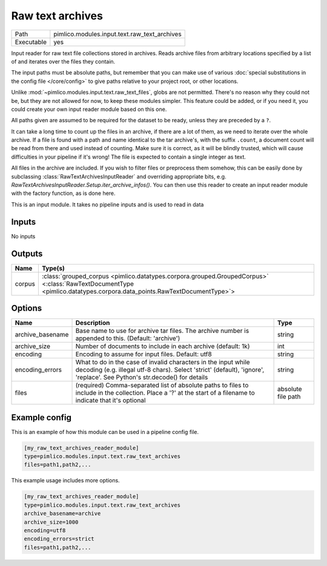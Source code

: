 Raw text archives
~~~~~~~~~~~~~~~~~

.. py:module:: pimlico.modules.input.text.raw_text_archives

+------------+----------------------------------------------+
| Path       | pimlico.modules.input.text.raw_text_archives |
+------------+----------------------------------------------+
| Executable | yes                                          |
+------------+----------------------------------------------+

Input reader for raw text file collections stored in archives.
Reads archive files from arbitrary locations specified by a list of and
iterates over the files they contain.

The input paths must be absolute paths, but remember that you can make use of various
:doc:`special substitutions in the config file </core/config>` to give paths relative to your project
root, or other locations.

Unlike :mod:`~pimlico.modules.input.text.raw_text_files`, globs are not
permitted. There's no reason why they could not be, but they are not allowed
for now, to keep these modules simpler. This feature could be added, or if
you need it, you could create your own input reader module based on this
one.

All paths given are assumed to be required for the dataset to be ready,
unless they are preceded by a ``?``.

It can take a long time to count up the files in an archive, if there are
a lot of them, as we need to iterate over the whole archive. If a file is
found with a path and name identical to the tar archive's, with the suffix
``.count``, a document count will be read from there and used instead of
counting. Make sure it is correct, as it will be blindly trusted, which
will cause difficulties in your pipeline if it's wrong! The file is expected
to contain a single integer as text.

All files in the archive are included. If you wish to filter files or
preprocess them somehow, this can be easily done by subclassing
:class:`RawTextArchivesInputReader` and overriding appropriate bits,
e.g. `RawTextArchivesInputReader.Setup.iter_archive_infos()`. You can
then use this reader to create an input reader module with the factory
function, as is done here.

.. seealso::

   :mod:`~pimlico.modules.input.text.raw_text_files` for raw files not in archives


This is an input module. It takes no pipeline inputs and is used to read in data

Inputs
======

No inputs

Outputs
=======

+--------+----------------------------------------------------------------------------------------------------------------------------------------------------------------------+
| Name   | Type(s)                                                                                                                                                              |
+========+======================================================================================================================================================================+
| corpus | :class:`grouped_corpus <pimlico.datatypes.corpora.grouped.GroupedCorpus>` <:class:`RawTextDocumentType <pimlico.datatypes.corpora.data_points.RawTextDocumentType>`> |
+--------+----------------------------------------------------------------------------------------------------------------------------------------------------------------------+

Options
=======

+------------------+--------------------------------------------------------------------------------------------------------------------------------------------------------------------------------------------+--------------------+
| Name             | Description                                                                                                                                                                                | Type               |
+==================+============================================================================================================================================================================================+====================+
| archive_basename | Base name to use for archive tar files. The archive number is appended to this. (Default: 'archive')                                                                                       | string             |
+------------------+--------------------------------------------------------------------------------------------------------------------------------------------------------------------------------------------+--------------------+
| archive_size     | Number of documents to include in each archive (default: 1k)                                                                                                                               | int                |
+------------------+--------------------------------------------------------------------------------------------------------------------------------------------------------------------------------------------+--------------------+
| encoding         | Encoding to assume for input files. Default: utf8                                                                                                                                          | string             |
+------------------+--------------------------------------------------------------------------------------------------------------------------------------------------------------------------------------------+--------------------+
| encoding_errors  | What to do in the case of invalid characters in the input while decoding (e.g. illegal utf-8 chars). Select 'strict' (default), 'ignore', 'replace'. See Python's str.decode() for details | string             |
+------------------+--------------------------------------------------------------------------------------------------------------------------------------------------------------------------------------------+--------------------+
| files            | (required) Comma-separated list of absolute paths to files to include in the collection. Place a '?' at the start of a filename to indicate that it's optional                             | absolute file path |
+------------------+--------------------------------------------------------------------------------------------------------------------------------------------------------------------------------------------+--------------------+

Example config
==============

This is an example of how this module can be used in a pipeline config file.

.. code-block:: ini
   
   [my_raw_text_archives_reader_module]
   type=pimlico.modules.input.text.raw_text_archives
   files=path1,path2,...

This example usage includes more options.

.. code-block:: ini
   
   [my_raw_text_archives_reader_module]
   type=pimlico.modules.input.text.raw_text_archives
   archive_basename=archive
   archive_size=1000
   encoding=utf8
   encoding_errors=strict
   files=path1,path2,...

